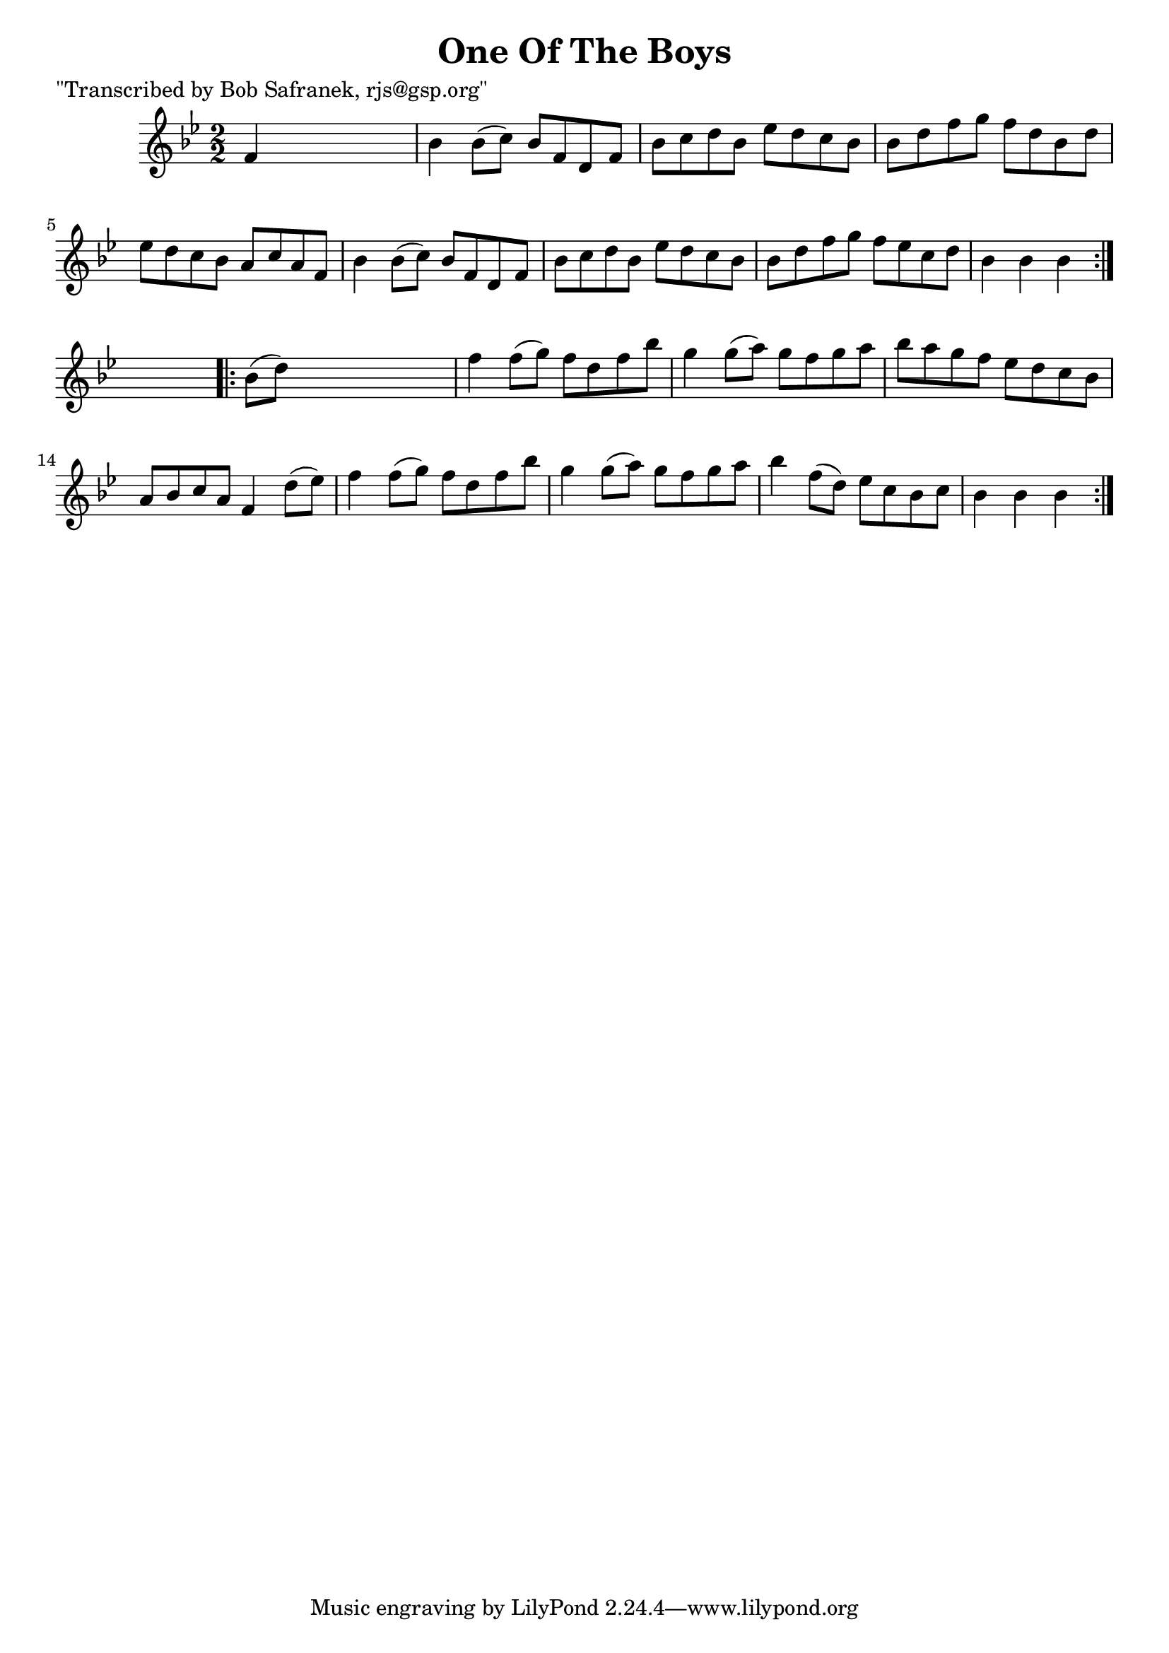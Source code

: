 
\version "2.16.2"
% automatically converted by musicxml2ly from xml/1747_bs.xml

%% additional definitions required by the score:
\language "english"


\header {
    poet = "\"Transcribed by Bob Safranek, rjs@gsp.org\""
    encoder = "abc2xml version 63"
    encodingdate = "2015-01-25"
    title = "One Of The Boys"
    }

\layout {
    \context { \Score
        autoBeaming = ##f
        }
    }
PartPOneVoiceOne =  \relative f' {
    \repeat volta 2 {
        \key bf \major \numericTimeSignature\time 2/2 f4 s2. | % 2
        bf4 bf8 ( [ c8 ) ] bf8 [ f8 d8 f8 ] | % 3
        bf8 [ c8 d8 bf8 ] ef8 [ d8 c8 bf8 ] | % 4
        bf8 [ d8 f8 g8 ] f8 [ d8 bf8 d8 ] | % 5
        ef8 [ d8 c8 bf8 ] a8 [ c8 a8 f8 ] | % 6
        bf4 bf8 ( [ c8 ) ] bf8 [ f8 d8 f8 ] | % 7
        bf8 [ c8 d8 bf8 ] ef8 [ d8 c8 bf8 ] | % 8
        bf8 [ d8 f8 g8 ] f8 [ ef8 c8 d8 ] | % 9
        bf4 bf4 bf4 }
    s4 \repeat volta 2 {
        | \barNumberCheck #10
        bf8 ( [ d8 ) ] s2. | % 11
        f4 f8 ( [ g8 ) ] f8 [ d8 f8 bf8 ] | % 12
        g4 g8 ( [ a8 ) ] g8 [ f8 g8 a8 ] | % 13
        bf8 [ a8 g8 f8 ] ef8 [ d8 c8 bf8 ] | % 14
        a8 [ bf8 c8 a8 ] f4 d'8 ( [ ef8 ) ] | % 15
        f4 f8 ( [ g8 ) ] f8 [ d8 f8 bf8 ] | % 16
        g4 g8 ( [ a8 ) ] g8 [ f8 g8 a8 ] | % 17
        bf4 f8 ( [ d8 ) ] ef8 [ c8 bf8 c8 ] | % 18
        bf4 bf4 bf4 }
    }


% The score definition
\score {
    <<
        \new Staff <<
            \context Staff << 
                \context Voice = "PartPOneVoiceOne" { \PartPOneVoiceOne }
                >>
            >>
        
        >>
    \layout {}
    % To create MIDI output, uncomment the following line:
    %  \midi {}
    }

